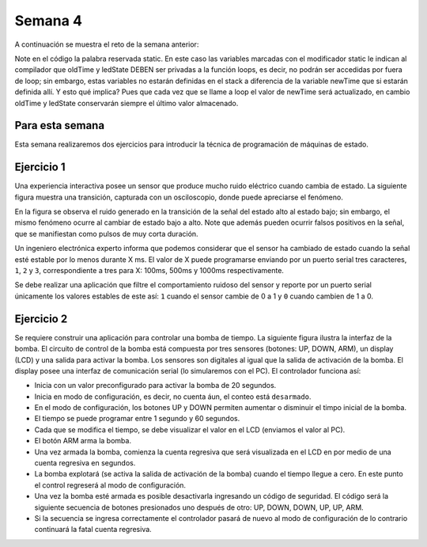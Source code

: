 Semana 4
===========
A continuación se muestra el reto de la semana anterior:

.. code-block:: c 
   :lineno-start: 1

    const unsigned long TIMEOUT = 1000;

    void setup() {
        Serial.begin(115200);
    }

    void loop() {
        static unsigned long oldTime = 0;
        static bool ledState = false;

    //  unsigned long initTime = micros();
    
        unsigned long newTime = millis();
        if (newTime - oldTime >= TIMEOUT) {
            oldTime = newTime;
            if(true == ledState)Serial.println("LED OFF");
            else Serial.println("LED ON");
            ledState = !ledState;
        //    Serial.print("Loop takes: ");
        //    Serial.print(micros() - initTime);
        //    Serial.println(" us");
        }
    }

Note en el código la palabra reservada static. En este caso las variables marcadas con el
modificador static le indican al compilador que oldTime y ledState DEBEN ser privadas a la
función loops, es decir, no podrán ser accedidas por fuera de loop; sin embargo, estas 
variables no estarán definidas en el stack a diferencia de la variable newTime que si estarán
definida allí. Y esto qué implica? Pues que cada vez que se llame a loop el valor de newTime
será actualizado, en cambio oldTime y ledState conservarán siempre el último valor almacenado.

Para esta semana
-----------------
Esta semana realizaremos dos ejercicios para introducir la técnica de programación de 
máquinas de estado.

Ejercicio 1
------------
Una experiencia interactiva posee un sensor que produce mucho ruido eléctrico cuando 
cambia de estado. La siguiente figura muestra una transición, capturada con un 
osciloscopio, donde puede apreciarse el fenómeno.

.. image:: ../_static/bounce.jpg

En la figura se observa el ruido generado en la transición de la señal del estado alto 
al estado bajo; sin embargo, el mismo fenómeno ocurre al cambiar de estado bajo a alto. 
Note que además pueden ocurrir falsos positivos en la señal, que se manifiestan 
como pulsos de muy corta duración.

Un ingeniero electrónica experto informa que podemos considerar que el sensor ha 
cambiado de estado cuando la señal esté estable por lo menos durante X ms. 
El valor de X puede programarse enviando por un puerto serial tres caracteres, 
``1``, ``2`` y ``3``, correspondiente a tres para X: 100ms, 500ms y 1000ms 
respectivamente. 

Se debe realizar una aplicación que filtre el comportamiento ruidoso del sensor y 
reporte por un puerto serial únicamente los valores 
estables de este así: ``1`` cuando el sensor cambie de 0 a 1 y ``0`` cuando cambien de 
1 a 0.

Ejercicio 2
------------
Se requiere construir una aplicación para controlar una bomba de tiempo. La siguiente 
figura ilustra la interfaz de la bomba. El circuito de control de la bomba está compuesta 
por tres sensores (botones: UP, DOWN, ARM), un display (LCD) y una salida para 
activar la bomba. Los sensores son digitales al igual que la salida de activación de la 
bomba. El display posee una interfaz de comunicación serial (lo simularemos con el PC). 
El controlador funciona así: 

.. image:: ../_static/bomb.png

* Inicia con un valor preconfigurado para activar la bomba de 20 segundos.
* Inicia en modo de configuración, es decir, no cuenta áun, el conteo está ``desarmado``.
* En el modo de configuración, los botones UP y DOWN permiten aumentar o disminuir el 
  timpo inicial de la bomba.
* El tiempo se puede programar entre 1 segundo y 60 segundos.
* Cada que se modifica el tiempo, se debe visualizar el valor en el LCD (enviamos el 
  valor al PC).
* El botón ARM arma la bomba.
* Una vez armada la bomba, comienza la cuenta regresiva que será visualizada en el LCD en
  por medio de una cuenta regresiva en segundos.
* La bomba explotará (se activa la salida de activación de la bomba) cuando el tiempo 
  llegue a cero. En este punto el control regreserá al modo de configuración.
* Una vez la bomba esté armada es posible desactivarla ingresando un código de seguridad. 
  El código será la siguiente secuencia de botones presionados uno después de otro: 
  UP, DOWN, DOWN, UP, UP, ARM.
* Si la secuencia se ingresa correctamente el controlador pasará de nuevo al modo de 
  configuración de lo contrario continuará la fatal cuenta regresiva.
